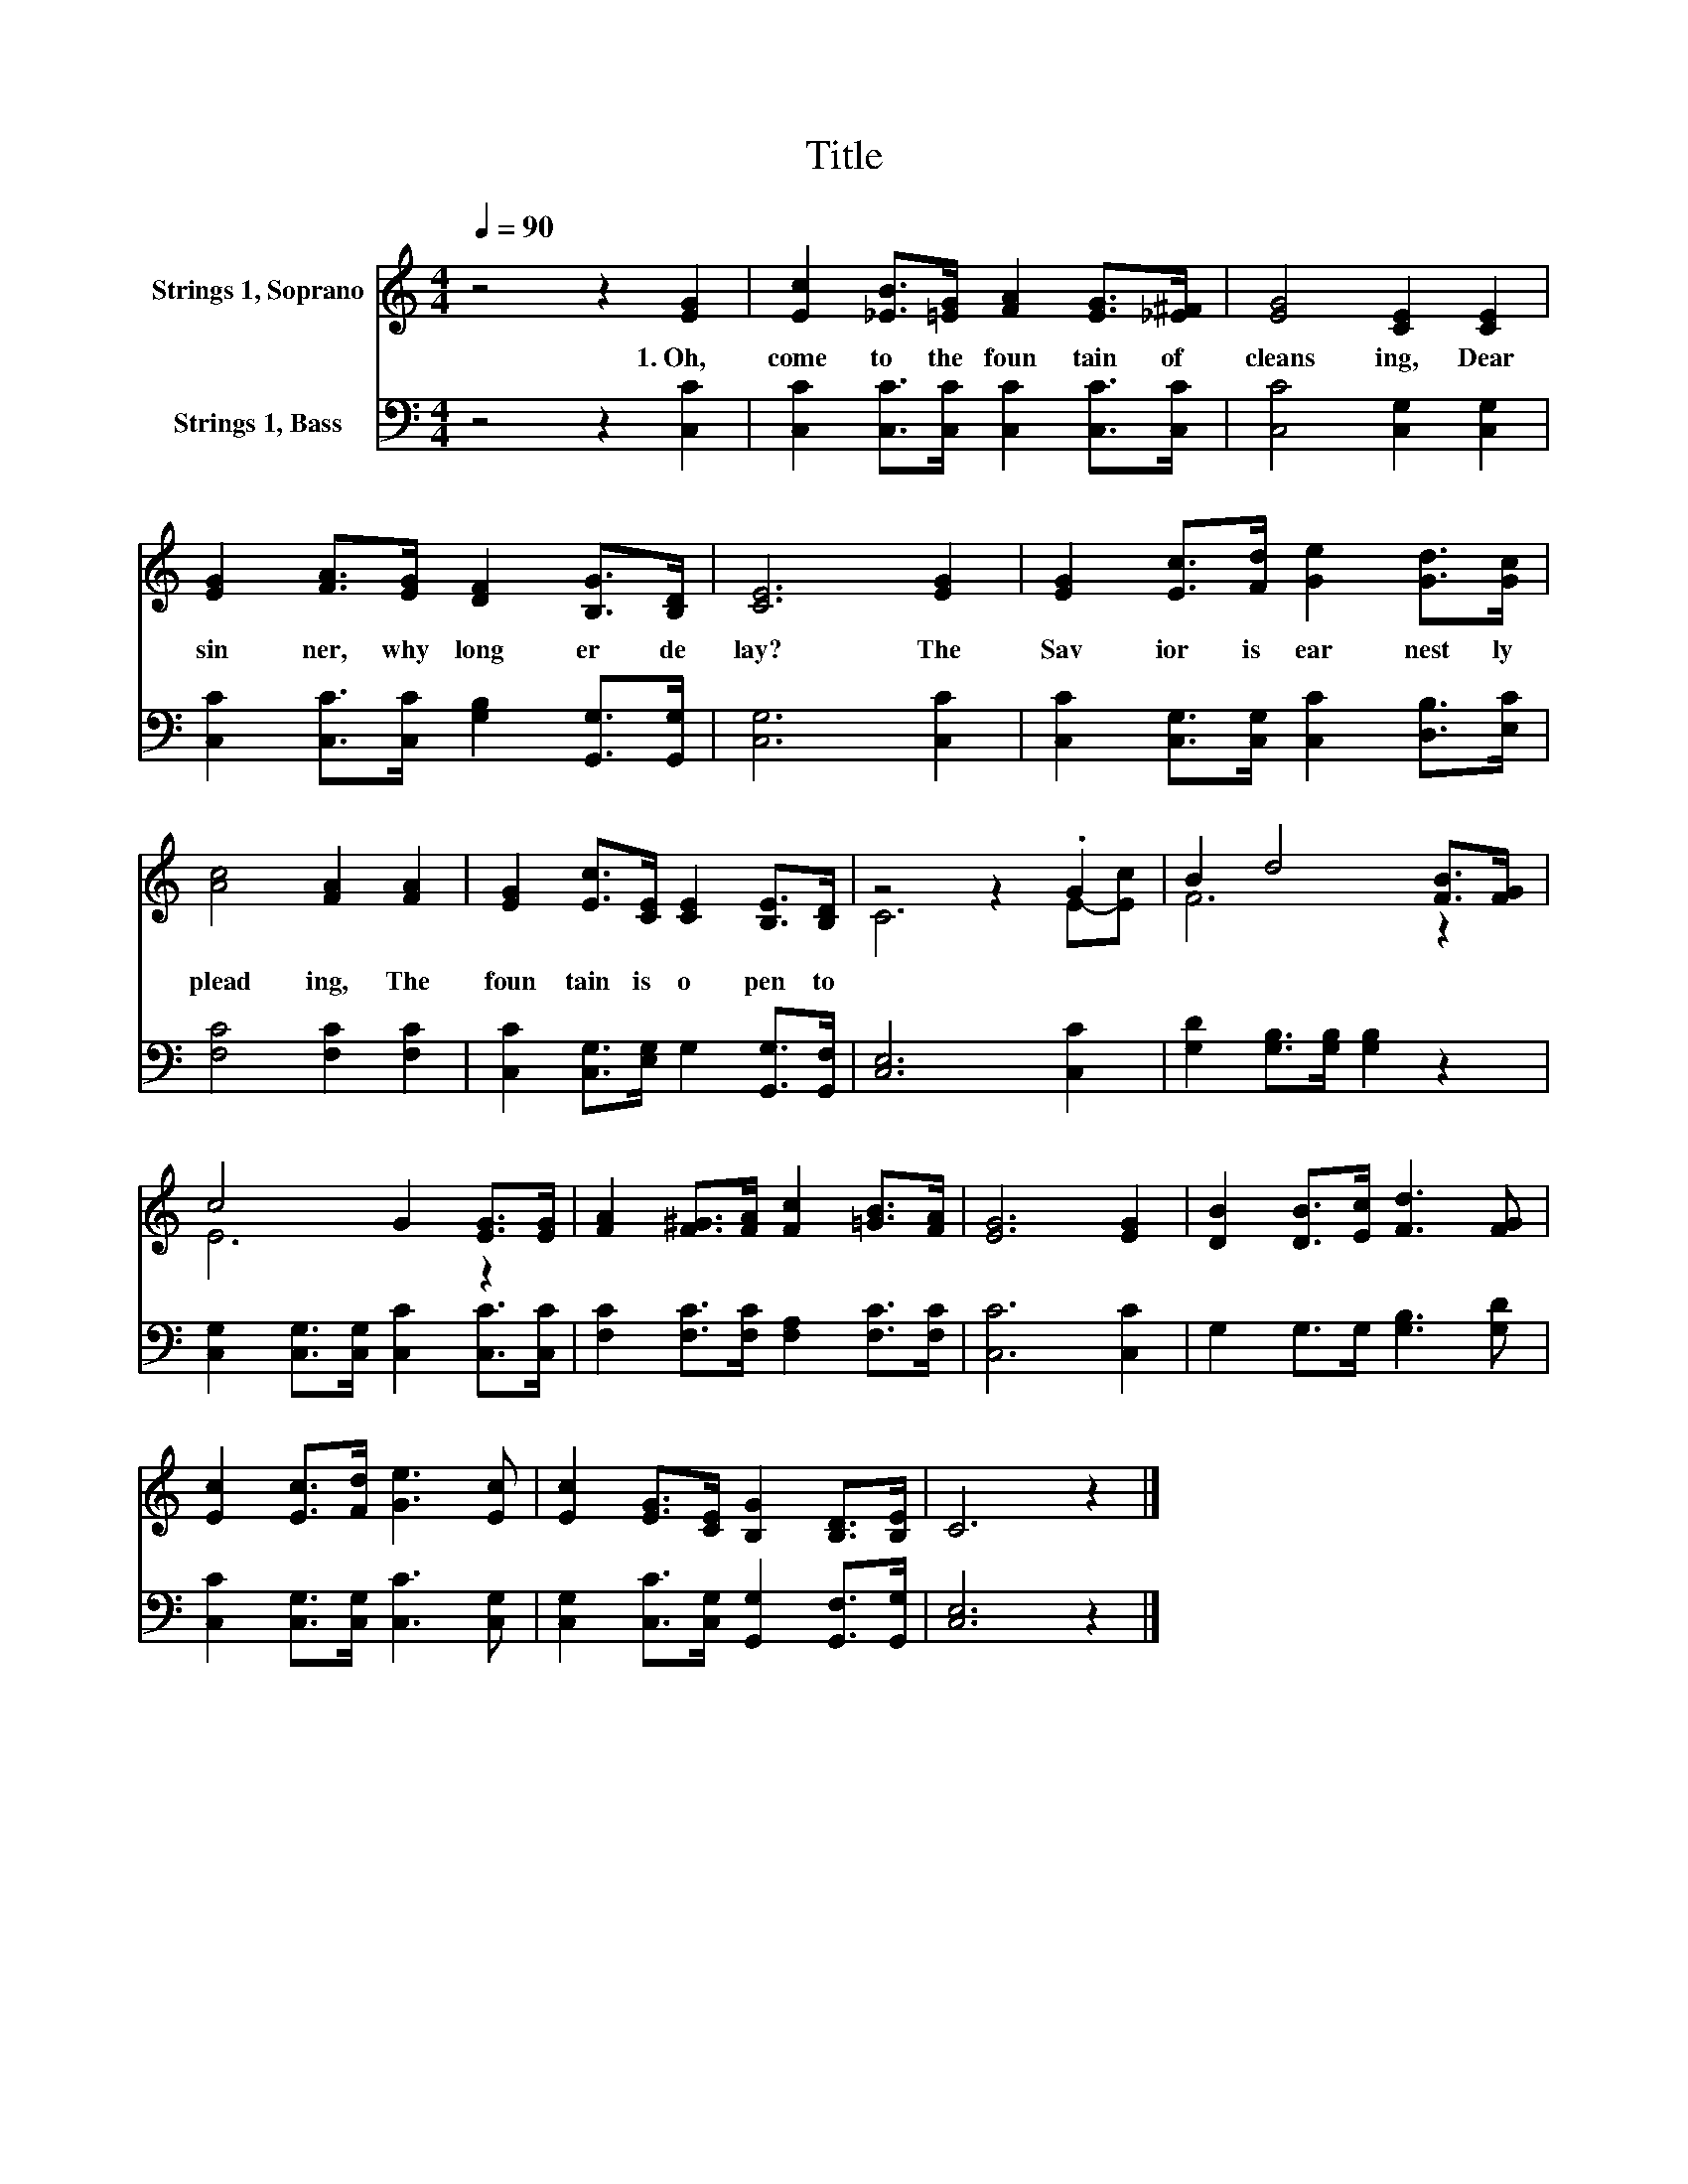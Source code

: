 X:1
T:Title
%%score ( 1 2 ) 3
L:1/8
Q:1/4=90
M:4/4
K:C
V:1 treble nm="Strings 1, Soprano"
V:2 treble 
V:3 bass nm="Strings 1, Bass"
V:1
 z4 z2 [EG]2 | [Ec]2 [_EB]>[=EG] [FA]2 [EG]>[_E^F] | [EG]4 [CE]2 [CE]2 | %3
w: 1.~Oh,~|come~ to~ the~ foun tain~ of~|cleans ing,~ Dear~|
 [EG]2 [FA]>[EG] [DF]2 [B,G]>[B,D] | [CE]6 [EG]2 | [EG]2 [Ec]>[Fd] [Ge]2 [Gd]>[Gc] | %6
w: sin ner,~ why~ long er~ de|lay?~ The~|Sav ior~ is~ ear nest ly~|
 [Ac]4 [FA]2 [FA]2 | [EG]2 [Ec]>[CE] [CE]2 [B,E]>[B,D] | z4 z2 .G2 | B2 d4 [FB]>[FG] | %10
w: plead ing,~ The~|foun tain~ is~ o pen~ to|||
 c4 G2 [EG]>[EG] | [FA]2 [F^G]>[FA] [Fc]2 [=GB]>[FA] | [EG]6 [EG]2 | [DB]2 [DB]>[Ec] [Fd]3 [FG] | %14
w: ||||
 [Ec]2 [Ec]>[Fd] [Ge]3 [Ec] | [Ec]2 [EG]>[CE] [B,G]2 [B,D]>[B,E] | C6 z2 |] %17
w: |||
V:2
 x8 | x8 | x8 | x8 | x8 | x8 | x8 | x8 | C6 E-[Ec] | F6 z2 | E6 z2 | x8 | x8 | x8 | x8 | x8 | x8 |] %17
V:3
 z4 z2 [C,C]2 | [C,C]2 [C,C]>[C,C] [C,C]2 [C,C]>[C,C] | [C,C]4 [C,G,]2 [C,G,]2 | %3
 [C,C]2 [C,C]>[C,C] [G,B,]2 [G,,G,]>[G,,G,] | [C,G,]6 [C,C]2 | %5
 [C,C]2 [C,G,]>[C,G,] [C,C]2 [D,B,]>[E,C] | [F,C]4 [F,C]2 [F,C]2 | %7
 [C,C]2 [C,G,]>[E,G,] G,2 [G,,G,]>[G,,F,] | [C,E,]6 [C,C]2 | [G,D]2 [G,B,]>[G,B,] [G,B,]2 z2 | %10
 [C,G,]2 [C,G,]>[C,G,] [C,C]2 [C,C]>[C,C] | [F,C]2 [F,C]>[F,C] [F,A,]2 [F,C]>[F,C] | %12
 [C,C]6 [C,C]2 | G,2 G,>G, [G,B,]3 [G,D] | [C,C]2 [C,G,]>[C,G,] [C,C]3 [C,G,] | %15
 [C,G,]2 [C,C]>[C,G,] [G,,G,]2 [G,,F,]>[G,,G,] | [C,E,]6 z2 |] %17

